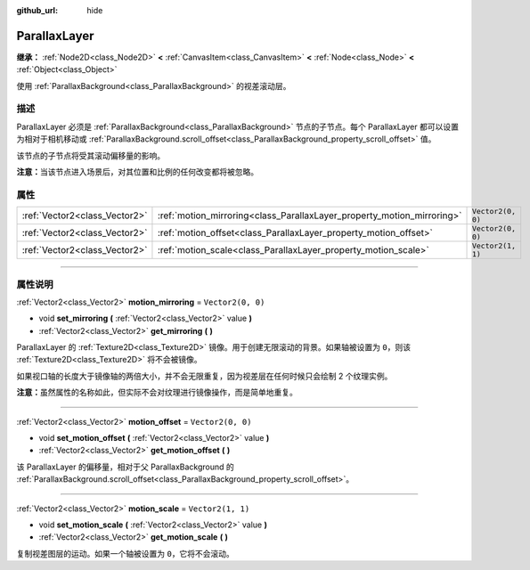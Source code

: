 :github_url: hide

.. DO NOT EDIT THIS FILE!!!
.. Generated automatically from Godot engine sources.
.. Generator: https://github.com/godotengine/godot/tree/master/doc/tools/make_rst.py.
.. XML source: https://github.com/godotengine/godot/tree/master/doc/classes/ParallaxLayer.xml.

.. _class_ParallaxLayer:

ParallaxLayer
=============

**继承：** :ref:`Node2D<class_Node2D>` **<** :ref:`CanvasItem<class_CanvasItem>` **<** :ref:`Node<class_Node>` **<** :ref:`Object<class_Object>`

使用 :ref:`ParallaxBackground<class_ParallaxBackground>` 的视差滚动层。

.. rst-class:: classref-introduction-group

描述
----

ParallaxLayer 必须是 :ref:`ParallaxBackground<class_ParallaxBackground>` 节点的子节点。每个 ParallaxLayer 都可以设置为相对于相机移动或 :ref:`ParallaxBackground.scroll_offset<class_ParallaxBackground_property_scroll_offset>` 值。

该节点的子节点将受其滚动偏移量的影响。

\ **注意：**\ 当该节点进入场景后，对其位置和比例的任何改变都将被忽略。

.. rst-class:: classref-reftable-group

属性
----

.. table::
   :widths: auto

   +-------------------------------+------------------------------------------------------------------------+-------------------+
   | :ref:`Vector2<class_Vector2>` | :ref:`motion_mirroring<class_ParallaxLayer_property_motion_mirroring>` | ``Vector2(0, 0)`` |
   +-------------------------------+------------------------------------------------------------------------+-------------------+
   | :ref:`Vector2<class_Vector2>` | :ref:`motion_offset<class_ParallaxLayer_property_motion_offset>`       | ``Vector2(0, 0)`` |
   +-------------------------------+------------------------------------------------------------------------+-------------------+
   | :ref:`Vector2<class_Vector2>` | :ref:`motion_scale<class_ParallaxLayer_property_motion_scale>`         | ``Vector2(1, 1)`` |
   +-------------------------------+------------------------------------------------------------------------+-------------------+

.. rst-class:: classref-section-separator

----

.. rst-class:: classref-descriptions-group

属性说明
--------

.. _class_ParallaxLayer_property_motion_mirroring:

.. rst-class:: classref-property

:ref:`Vector2<class_Vector2>` **motion_mirroring** = ``Vector2(0, 0)``

.. rst-class:: classref-property-setget

- void **set_mirroring** **(** :ref:`Vector2<class_Vector2>` value **)**
- :ref:`Vector2<class_Vector2>` **get_mirroring** **(** **)**

ParallaxLayer 的 :ref:`Texture2D<class_Texture2D>` 镜像。用于创建无限滚动的背景。如果轴被设置为 ``0``\ ，则该 :ref:`Texture2D<class_Texture2D>` 将不会被镜像。

如果视口轴的长度大于镜像轴的两倍大小，并不会无限重复，因为视差层在任何时候只会绘制 2 个纹理实例。

\ **注意：**\ 虽然属性的名称如此，但实际不会对纹理进行镜像操作，而是简单地重复。

.. rst-class:: classref-item-separator

----

.. _class_ParallaxLayer_property_motion_offset:

.. rst-class:: classref-property

:ref:`Vector2<class_Vector2>` **motion_offset** = ``Vector2(0, 0)``

.. rst-class:: classref-property-setget

- void **set_motion_offset** **(** :ref:`Vector2<class_Vector2>` value **)**
- :ref:`Vector2<class_Vector2>` **get_motion_offset** **(** **)**

该 ParallaxLayer 的偏移量，相对于父 ParallaxBackground 的 :ref:`ParallaxBackground.scroll_offset<class_ParallaxBackground_property_scroll_offset>`\ 。

.. rst-class:: classref-item-separator

----

.. _class_ParallaxLayer_property_motion_scale:

.. rst-class:: classref-property

:ref:`Vector2<class_Vector2>` **motion_scale** = ``Vector2(1, 1)``

.. rst-class:: classref-property-setget

- void **set_motion_scale** **(** :ref:`Vector2<class_Vector2>` value **)**
- :ref:`Vector2<class_Vector2>` **get_motion_scale** **(** **)**

复制视差图层的运动。如果一个轴被设置为 ``0``\ ，它将不会滚动。

.. |virtual| replace:: :abbr:`virtual (本方法通常需要用户覆盖才能生效。)`
.. |const| replace:: :abbr:`const (本方法没有副作用。不会修改该实例的任何成员变量。)`
.. |vararg| replace:: :abbr:`vararg (本方法除了在此处描述的参数外，还能够继续接受任意数量的参数。)`
.. |constructor| replace:: :abbr:`constructor (本方法用于构造某个类型。)`
.. |static| replace:: :abbr:`static (调用本方法无需实例，所以可以直接使用类名调用。)`
.. |operator| replace:: :abbr:`operator (本方法描述的是使用本类型作为左操作数的有效操作符。)`
.. |bitfield| replace:: :abbr:`BitField (这个值是由下列标志构成的位掩码整数。)`
